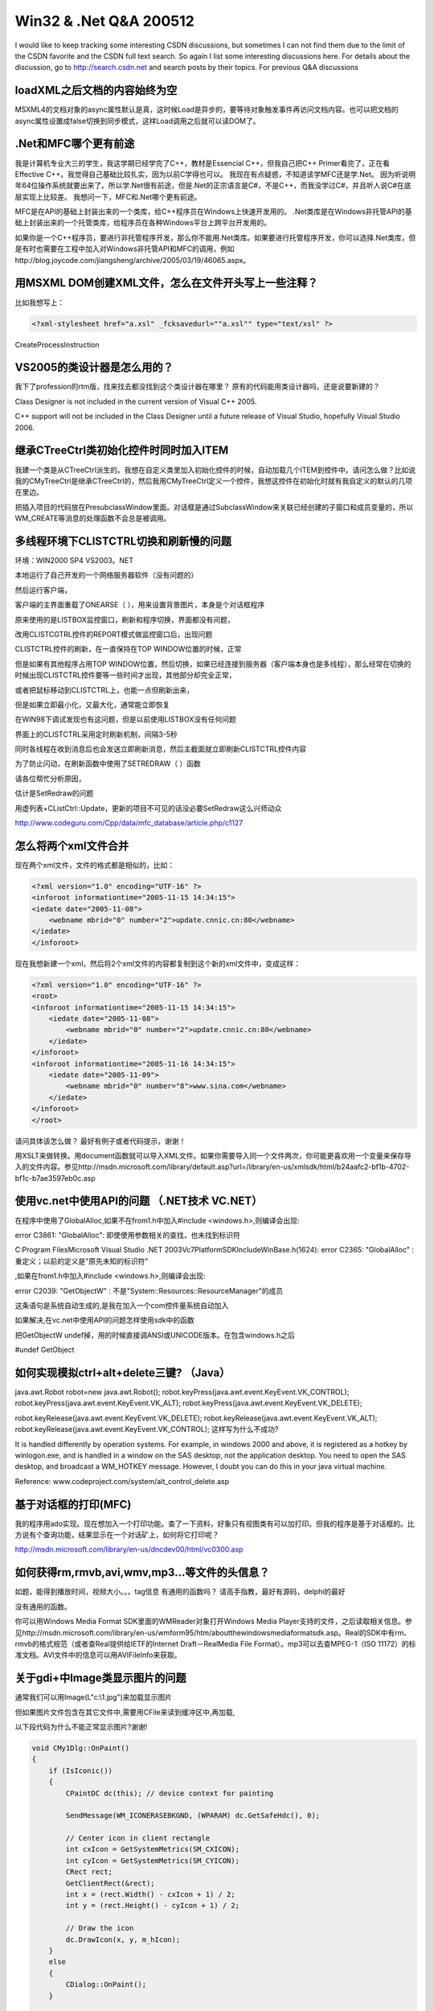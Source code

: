 .. meta::
   :description: I would like to keep tracking some interesting CSDN discussions, but sometimes I can not find them due to the limit of the CSDN favorite and the CSDN full text search. So again I list some interesting discussions here. For details about the discussion, go to http://search.csdn.net and search posts by their topics. For previous Q&A discussions
   
Win32 & .Net Q&A 200512
=========================================
.. post:: 24, Dec, 2005
   :tags: CSDN
   :category: Internet,Win32
   :author: me
   :nocomments:

I would like to keep tracking some interesting CSDN discussions, but sometimes I can not find them due to the limit of the CSDN favorite and the CSDN full text search. So again I list some interesting discussions here. For details about the discussion, go to http://search.csdn.net and search posts by their topics. For previous Q&A discussions


------------------------------------------------------
loadXML之后文档的内容始终为空
------------------------------------------------------
MSXML4的文档对象的async属性默认是真，这时候Load是异步的，要等待对象触发事件再访问文档内容。也可以把文档的async属性设置成false切换到同步模式，这样Load调用之后就可以读DOM了。



------------------------------------------------------
.Net和MFC哪个更有前途
------------------------------------------------------

我是计算机专业大三的学生，我这学期已经学完了C++，教材是Essencial C++，但我自己把C++ Primer看完了，正在看Effective C++。我觉得自己基础比较扎实，因为以前C学得也可以。 我现在有点疑惑，不知道该学MFC还是学.Net。 因为听说明年64位操作系统就要出来了。所以学.Net很有前途，但是.Net的正宗语言是C#，不是C++，而我没学过C#，并且听人说C#在底层实现上比较差。 我想问一下，MFC和.Net哪个更有前途。


MFC是在API的基础上封装出来的一个类库，给C++程序员在Windows上快速开发用的。
.Net类库是在Windows非托管API的基础上封装出来的一个托管类库，给程序员在各种Windows平台上跨平台开发用的。

如果你是一个C++程序员，要进行非托管程序开发，那么你不能用.Net类库。如果要进行托管程序开发，你可以选择.Net类库，但是有时也需要在工程中加入对Windows非托管API和MFC的调用，例如http://blog.joycode.com/jiangsheng/archive/2005/03/19/46065.aspx。


------------------------------------------------------
用MSXML DOM创建XML文件，怎么在文件开头写上一些注释？
------------------------------------------------------
比如我想写上：

.. code-block:: XML

    <?xml-stylesheet href="a.xsl" _fcksavedurl=""a.xsl"" type="text/xsl" ?>

CreateProcessInstruction

------------------------------------------------------
VS2005的类设计器是怎么用的？ 
------------------------------------------------------
我下了profession的rtm版，找来找去都没找到这个类设计器在哪里？
原有的代码能用类设计器吗，还是说要新建的？

Class Designer is not included in the current version of Visual C++ 2005.

C++ support will not be included in the Class Designer until a future release of Visual Studio, hopefully Visual Studio 2006.


------------------------------------------------------
继承CTreeCtrl类初始化控件时同时加入ITEM
------------------------------------------------------
我建一个类是从CTreeCtrl派生的。我想在自定义类里加入初始化控件的时候，自动加载几个ITEM到控件中。请问怎么做？比如说我的CMyTreeCtrl是继承CTreeCtrl的，然后我用CMyTreeCtrl定义一个控件，我想这控件在初始化时就有我自定义的默认的几项在里边。


把插入项目的代码放在PresubclassWindow里面。对话框是通过SubclassWindow来关联已经创建的子窗口和成员变量的，所以WM_CREATE等消息的处理函数不会总是被调用。

------------------------------------------------------
多线程环境下CLISTCTRL切换和刷新慢的问题
------------------------------------------------------

环境：WIN2000 SP4 VS2003。NET

本地运行了自己开发的一个网络服务器软件（没有问题的）

然后运行客户端，

客户端的主界面重载了ONEARSE（ ），用来设置背景图片，本身是个对话框程序

原来使用的是LISTBOX监控窗口，刷新和程序切换，界面都没有问题，

改用CLISTCGTRL控件的REPORT模式做监控窗口后，出现问题

CLISTCTRL控件的刷新，在一直保持在TOP WINDOW位置的时候，正常

但是如果有其他程序占用TOP WINDOW位置，然后切换，如果已经连接到服务器（客户端本身也是多线程），那么经常在切换的时候出现CLISTCTRL控件要等一些时间才出现，其他部分却完全正常，

或者把鼠标移动到CLISTCTRL上，也能一点但刷新出来，

但是如果立即最小化，又最大化，通常能立即恢复

在WIN98下调试发现也有这问题，但是以前使用LISTBOX没有任何问题

界面上的CLISTCTRL采用定时刷新机制，间隔3-5秒

同时各线程在收到消息后也会发送立即刷新消息，然后主截面就立即刷新CLISTCTRL控件内容

为了防止闪动，在刷新函数中使用了SETREDRAW（ ）函数

请各位帮忙分析原因，

估计是SetRedraw的问题

用虚列表+CListCtrl::Update，更新的项目不可见的话没必要SetRedraw这么兴师动众

http://www.codeguru.com/Cpp/data/mfc_database/article.php/c1127

------------------------------------------------------
怎么将两个xml文件合并
------------------------------------------------------

现在两个xml文件，文件的格式都是相似的，比如：

.. code-block:: XML

    <?xml version="1.0" encoding="UTF-16" ?>
    <inforoot informationtime="2005-11-15 14:34:15">
    <iedate date="2005-11-08">
        <webname mbrid="0" number="2">update.cnnic.cn:80</webname>
    </iedate>
    </inforoot>

现在我想新建一个xml，然后将2个xml文件的内容都复制到这个新的xml文件中，变成这样：

.. code-block:: XML

    <?xml version="1.0" encoding="UTF-16" ?>
    <root>
    <inforoot informationtime="2005-11-15 14:34:15">
        <iedate date="2005-11-08">
            <webname mbrid="0" number="2">update.cnnic.cn:80</webname>
        </iedate>
    </inforoot>
    <inforoot informationtime="2005-11-16 14:34:15">
        <iedate date="2005-11-09">
            <webname mbrid="0" number="8">www.sina.com</webname>
        </iedate>
    </inforoot>
    </root>

请问具体该怎么做？
最好有例子或者代码提示，谢谢！

用XSLT来做转换。用document函数就可以导入XML文件。如果你需要导入同一个文件两次，你可能更喜欢用一个变量来保存导入的文件内容。参见http://msdn.microsoft.com/library/default.asp?url=/library/en-us/xmlsdk/html/b24aafc2-bf1b-4702-bf1c-b7ae3597eb0c.asp

------------------------------------------------------
使用vc.net中使用API的问题 （.NET技术 VC.NET）
------------------------------------------------------

在程序中使用了GlobalAlloc,如果不在from1.h中加入#include <windows.h>,则编译会出现:

error C3861: "GlobalAlloc": 即使使用参数相关的查找，也未找到标识符

C:\Program Files\Microsoft Visual Studio .NET 2003\Vc7\PlatformSDK\Include\WinBase.h(1624): error C2365: "GlobalAlloc" : 重定义；以前的定义是"原先未知的标识符"

,如果在from1.h中加入#include <windows.h>,则编译会出现:

error C2039: "GetObjectW" : 不是"System::Resources::ResourceManager"的成员

这条语句是系统自动生成的,是我在加入一个com控件量系统自动加入

如果解决,在vc.net中使用API的问题怎样使用sdk中的函数

把GetObjectW undef掉，用的时候直接调ANSI或UNICODE版本。在包含windows.h之后

#undef GetObject

------------------------------------------------------
如何实现模拟ctrl+alt+delete三键? （Java）
------------------------------------------------------
java.awt.Robot robot=new java.awt.Robot();
robot.keyPress(java.awt.event.KeyEvent.VK_CONTROL);
robot.keyPress(java.awt.event.KeyEvent.VK_ALT);
robot.keyPress(java.awt.event.KeyEvent.VK_DELETE);

robot.keyRelease(java.awt.event.KeyEvent.VK_DELETE);
robot.keyRelease(java.awt.event.KeyEvent.VK_ALT);
robot.keyRelease(java.awt.event.KeyEvent.VK_CONTROL);
这样写为什么不成功?

It is handled differently by operation systems. For example, in windows 2000 and above, it is registered as a hotkey by winlogon.exe, and is handled in a window on the SAS desktop, not the application desktop. You need to open the SAS desktop, and broadcast a WM_HOTKEY message. However, I doubt you can do this in your java virtual machine.

Reference:
www.codeproject.com/system/alt_control_delete.asp


------------------------------------------------------
基于对话框的打印(MFC)
------------------------------------------------------

我的程序用ado实现。现在想加入一个打印功能。查了一下资料，好象只有视图类有可以加打印。但我的程序是基于对话框的。比方说有个查询功能，结果显示在一个对话矿上，如何将它打印呢？

http://msdn.microsoft.com/library/en-us/dncdev00/html/vc0300.asp


------------------------------------------------------
如何获得rm,rmvb,avi,wmv,mp3...等文件的头信息？
------------------------------------------------------
如题，能得到播放时间，视频大小。。。tag信息
有通用的函数吗？
请高手指教，最好有源码，delphi的最好



没有通用的函数。

你可以用Windows Media Format SDK里面的WMReader对象打开Windows Media Player支持的文件，之后读取相关信息。参见http://msdn.microsoft.com/library/en-us/wmform95/htm/aboutthewindowsmediaformatsdk.asp。Real的SDK中有rm、rmvb的格式规范（或者查Real提供给IETF的Internet Draft－RealMedia File Format）。mp3可以去查MPEG-1（ISO 11172）的标准文档。AVI文件中的信息可以用AVIFileInfo来获取。


------------------------------------------------------
关于gdi+中Image类显示图片的问题 
------------------------------------------------------

通常我们可以用Image(L"c:\\1.jpg")来加载显示图片

但如果图片文件包含在其它文件中,需要用CFile来读到缓冲区中,再加载,

以下段代码为什么不能正常显示图片?谢谢!

.. code-block:: C++

    void CMy1Dlg::OnPaint()
    {
        if (IsIconic())
        {
            CPaintDC dc(this); // device context for painting

            SendMessage(WM_ICONERASEBKGND, (WPARAM) dc.GetSafeHdc(), 0);

            // Center icon in client rectangle
            int cxIcon = GetSystemMetrics(SM_CXICON);
            int cyIcon = GetSystemMetrics(SM_CYICON);
            CRect rect;
            GetClientRect(&rect);
            int x = (rect.Width() - cxIcon + 1) / 2;
            int y = (rect.Height() - cyIcon + 1) / 2;

            // Draw the icon
            dc.DrawIcon(x, y, m_hIcon);
        }
        else
        {
            CDialog::OnPaint();
        }

        CFile file;
        file.Open("c:\\1.jpg", CFile::modeRead);
        int bufSize = (int)file.GetLength();
        char *pBuf = new char[bufSize];
        file.Read(pBuf, bufSize);
        WCHAR *ws = new WCHAR[bufSize];
        MultiByteToWideChar(CP_ACP, 0,pBuf, bufSize,ws, bufSize);

        Graphics graphics(GetDC()->m_hDC);
        Image image(ws);
        graphics.DrawImage(&image,0, 0, 400, 300);
    }

Use COleStreamFile instead of CFile, and use CreateMemoryStream to create a stream in memory.

.. code-block:: C++

    COleStreamFile image_stream ;
    image_stream.CreateMemoryStream(NULL);
    img.Save(image_stream.GetStream(), Gdiplus::ImageFormatBMP);

Before reading from the memory stream returned by GetStream, call SeekToBegin.

---------------------------
对XML文件排序
---------------------------

两个问题：

比如我有如下XML文档，读取时如何根据level和finishDate对每个shmItem排序？

我尝试使用XPathDocument和XPathNavigator，但是如果xml文档中包含中文，初始化就很慢，请各位指教是怎么回事？

.. code-block:: XML

    <?xml version="1.0" encoding="gb2312"?>
    <!--Powered By Ranran.-->
    <shemes>
        <shmItem>
            <id>632698120068125000</id>
            <title>文章一</title>
            <level>0</level>
            <finishDate>2005-12-10</finishDate>
            <tips>中文内容
            </tips>
        </shmItem>
        <shmItem>
            <id>632698120068125300</id>
            <title>titles23</title>
            <level>3</level>
            <finishDate>2005-12-10</finishDate>
            <tips>some content
            </tips>
        </shmItem>
    </shemes>

<?xml version="1.0" encoding=>指明文档使用的编码。写一个XSLT来转。用XSLT查询XML的时候排序。


---------------------------
类从类视图消失
---------------------------

工程能够正常修改，使用，但是左边工作区里ClassView下一个对话框的类不见了， FileView里有相应的.cpp.h文件，怎么才能使得那个类重新显示（VC/MFC 基础类 ）

VC保存时，文件莫名其妙的没了...


保存文件时，经常有这样的警告"有其他进程正在使用本文件"。一般情况下，忽略警告，第二次保存文件时就没有警告了。在某次保存时，出现警告，多按了几次CTRL+S，结果文件没了。不幸中的万幸，我用FinalData把那个丢失的文件找回来了，原文件里大半是乱码，工程目录下多了个MVCDD.TMP的文件，里面就是丢失的代码，完好。想弄清楚这到底是VC的问题还是VA的问题，或是其他问题。

如果使用的是VC6，而且没有打SP6补丁，那么关闭Norton防火墙，或者升级VC。这个问题的详细资料参考微软知识库文章FIX: "Cannot Save File" Error Message in the Visual C++ IDE http://support.microsoft.com/kb/822856/


------------------------------------------------------
如何将asf格式的文件分成包发送到网络上？
------------------------------------------------------
问题描述：结点A有一个asf格式的文件，结点B以流媒体的形式从结点A那里获得数据，然后调用media player进行播放。
现在是，结点A如何将asf格式的文件以包的形式发送出去？？？

Topic in microsoft.public.windowsmedia.sdk
how to use IWMWriterSink::OnDataUnit

Q:
I want to use IWMWriterSink::OnDataUnit() to get the
compressed sample. I modify the WMVNetWrite sample
application for test app, add the following:

.. code-block:: C++

    IWMWriterNetSink->QurryInterfaceIID_IWMWriterSink,
    m_pWriterSink)

    m_pWriterSink->AllocateDataUnit();
    m_pWriterSink->OnDataUnit();

then use the INSSBuffer::GetBufferAndLength(),but the
buffer content is null! I don't know how to use the
interface: If the OnDataUnit is a callback function, it
should be inherented by a class , otherwise , query
interface to get it, but where and how to call the
OnDataUnit function.
I am waiting for your help
regards
billy

A: If you want to override OnDataUnit() method of a network sinker. You need to
do these steps:


1. Define a new class that inherits from IWMClientConnections2,
IWMRegisterCallback, IWMWriterNetworkSinkobject, and IWMAddressAccess2
interfaces.


For example:

.. code-block:: C++

    class CMyWMNetSink : public IWMWriterNetworkSink,
    public IWMClientConnections2,
    public IWMRegisterCallback,
    public IWMAddressAccess2

2. Besides declare the constructor and the destructor of this class,
you also need to declare all methods of the inherited interfaces.

For example:

.. code-block:: C++

    virtual HRESULT STDMETHODCALLTYPE OnDataUnit(
    /* [in] */ INSSBuffer __RPC_FAR *pDataUnit);

3. Implement the constructor of this class
   a) Set the reference count to 1
   b) Create an internal IWMWriterNetworkSink object m_pNetworkSink by using WMCreateWriterNetworkSink() function.

4. Implement IUnknow interfaces.
   a) Implement AddRef() and Release() method just like you implement other COM interfaces.
   b) Imlplement QueryInterface() method. Return "this" pointer when querying the supported interfaces, such as ID_IWMWriterNetworkSink, IID_IWMWriterSink and etc.

5. Implement all other interfaces this class supports. Pass the calls to the internal IWMWriterNetworkSinker object. Add your own code before or after the calls.

For example:

.. code-block:: C++

    HRESULT STDMETHODCALLTYPE CMyWMNetSink::OnDataUnit(
    /* [in] */ INSSBuffer __RPC_FAR *pDataUnit)
    {
        ////////////////////////////////////////////
        // You can add you code here
        ////////////////////////////////////////////
        IWMWriterSink * pWriterSink = NULL;
        HRESULT hr = S_OK;
        hr = m_pNetworkSink->QueryInterface( IID_IWMWriterSink, (void
        **)&pWriterSink ); if ( FAILED( hr ) ) {return hr;}
        hr = pWriterSink->OnDataUnit( pDataUnit ); if ( FAILED( hr ) ) { pWriterSink->Release(); return hr;}
        pWriterSink->Release();

        /////////////////////////////////////////////////
        // You can also add you code here
        /////////////////////////////////////////////////
        return hr;
    }

6. Create an instance of this class in your program. Get the
IWMWriterNetworkSink interface from this instance.
For example:

.. code-block:: C++

    IWMWriterNetworkSink * pNetworkSink = NULL;
    CMyWMNetSink * pMySink = new CMyWMNetSink();
    if ( pMySink == NULL ) { return E_OUTOFMEMORY; }
    hr = pMySink->QueryInterface( IID_IWMWriterNetworkSink, (void
    **)&pNetworkSink ); 
    if ( FAILED( hr ) ) { return hr; }

7. Then you can use this IWMWriterNetworkSink interface in your
program.
--
Thanks!
Gangjiang Li
Microsoft Corp.
Windows Media Format SDK

---------------------------------------------------------------------
如何用DirectShow实现将一批BMP图片和指定的MP3合成一个MPEG或AVI文件
---------------------------------------------------------------------

去看DirectShow示例里面那个desktop push的sample filter CPushSourceDesktop.
(SDK root)\Samples\C++\DirectShow\Filters\PushSource，在网上找一找曾经开源的软件CamStudio的源代码。


---------------------------------------------------------------------
一种自定义的图形格式如何在windows的文件管理器里缩略图显示出来
---------------------------------------------------------------------

就象photoshop和CorelDraw的文件一样，　这种格式按理说Windows是不认识的，　但我们在用缩略图方式查看文件时却可以显示这样的图片，　为什么？如果我们自己有一种格式需要写出自己的图形回显程序才能显示的，　如何通知ＷＩＮＤＯＷＳ呢？

http://www.codeproject.com/shell/thumbextract.asp


---------------------------------------------------------------------
请问创建线程是用afxBeginThreaD还是应该用CREATETHREAD? 
---------------------------------------------------------------------

为什么我用调试工具调试时,总是提醒说不应该用AFXBEGINTHREAD而应该用CREATETHREAD?


both C runtime and MFC need some special initialization to function properly, so if you need MFC support, use AfxBeginThread. otherwise use _beginthreadex. DO NOT use CreateThread, since you are almost always using C runtime.


---------------------------------------------------------------------
用脚本填网页表 （Perl）
---------------------------------------------------------------------
我有一个链接
http://mtgroup.ict.ac.cn/~zhp/ICTCLAS.htm

这个链接里面有一个输入框，看不到的朋友我把代码也贴上来。

.. code-block:: HTML

    <body background="ICTCLAS/images/blegtext.gif" bgcolor="#CCCCCC" text="#000000" link="#993300" vlink="#0000FF" alink="#FF9900">
    <FORM action="/ictclas-cgi/ictclas_c" method=post>
        <P>输入句子段落：
        <P><TEXTAREA name=address rows=6 cols=101>张华平于1978年3月出生于江西省波阳县。</TEXTAREA>
        <P><INPUT type=submit value=切分标注 name=submit1> <INPUT type=reset value=重置>
    </FORM>
    </body>

可以看到这里面有关textarea ，还有一个叫做"切分标注的"button。我要做的是模拟在textarea里面输入数据，然后点击"input"button，然后接收到服务器端传回来的结果。
不知道这个事情我能不能用什么语言来做。什么语言都可以。

用Win32::OLE创建一个Internet.Application就可以
#launch an Internet Explorer window and search for ACC map
#for more information about automating Internet Explorer
#see my article http://www.codeproject.com/shell/AutomateShellWindow.asp

.. code-block:: Perl

    use Win32::OLE qw(EVENTS);
    my $URL = "http://maps.google.com/";
    my $IE = Win32::OLE->new("InternetExplorer.Application")
    || die "Could not start Internet Explorer.Application\n";
    Win32::OLE->WithEvents($IE,\&Event,"DWebBrowserEvents2");
    $IE->{visible} = 1; #invisible by default
    $IE->Navigate($URL);
    Win32::OLE->MessageLoop();
    sub Event {
        my ($Obj,$Event,@Args) = @_;
        print "Here is the Event: $Event\n";
        if ($Event eq "DocumentComplete") {
            my $IEObject = shift @Args;
            print "Sender: $IEObject\n";
            print "URL: " . $IEObject->Document->URL . "\n";
            if($IEObject->Document->URL eq $URL)
            {
                SetEditBox($IEObject->Document,"q","1212 Rio Grande St., Austin, TX 78701");
                ClickButton($IEObject->Document,"submitq");
            }
        }
        if ($Event eq "OnQuit") {
            print "User Closed Internet Explorer, quiting";
            #Win32::OLE->WithEvents($IE,\&Event,"DWebBrowserEvents2");
            undef $IE;
            Win32::OLE->QuitMessageLoop();
            exit(0);
        }
    }
    sub SetEditBox {
        my ($IEDocument,$name, $value) = @_;
        my $forms = $IEDocument->forms;
        for (my $i = 0; $i < $forms->length; $i++) {
            my $form = $forms->item($i);
            if (defined($form->elements($name))) {
                $form->elements($name)->{value} = $value;
            }
            return;
        }
    }
    sub ClickButton{
        my ($IEDocument,$name) = @_;
        my $forms = $IEDocument->forms;
        for (my $i = 0; $i < $forms->length; $i++) {
            my $form = $forms->item($i);
            if (defined($form->elements($name))) {
                $form->elements($name)->click;
            }
            return;
        }
    }


-----------------------------------------------------
VC.NET无法启动调试：计算机调试管理服务器被禁用
-----------------------------------------------------
有些网络管理员为了安全起见，禁止一般用户调试程序。你可以使用WinDbg( Debug Tools For Windows)来调试看看


------------------------------------------------------------------
Visual C++ 2005 Express 能否编译出不依赖.net平台的程序
------------------------------------------------------------------
Download the Windows Platform SDK and create a windows or console application.


-----------------------------------------------------
请教一个C++.NET中定义消息映射函数的问题
-----------------------------------------------------

用MSVisual C++.NET新建一个MFC Application工程.
1、在框架程序的头文件（比如MainFrm.h）中有这样的定义：

.. code-block:: C++

    #define WM_MYPNP (WM_USER + 100)

    //定义消息映射函数：
    afx_msg　void　OnPtoP();

2、然后在程序文件(比如MainFrm.cpp)中这样定义：

.. code-block:: C++

    BEGIN_MESSAGE_MAP(CMainFrame, CFrameWnd)
    ON_MESSAGE(WM_MYPNP, OnPtoP)
    END_MESSAGE_MAP()

    void CMainFrame:: OnPtoP()
    {
    }


在C＋＋6.0是可以的，但在C++.NET(2003)中不行。
编译通不过。

.. code-block:: 

    erre:C2440 'static_cast' connot convert from 'void (__thiscall CMainFrame：：*)(void)' to ''LRESULT(__thiscall CWnd：：*)（PARAM,LPARAM)


afx_msg　LRESULT OnPtoP(PARAM,LPARAM);

Visual C++ 6.0 does not check the function signature, and VC2003 uses static_cast to check it.


---------------------------------------------------------
怎样使DLL中的窗体或对话框PreTranslateMessage能有用呢？
---------------------------------------------------------

一般情况下DLL 的窗体或对话框，是不能响应这个PreTranslateMessage函数的，
而被主程序窗口响应了。
怎么样使这个函数在DLL的窗体中也能响应呢？有效呢?
我主要是想在DLL的窗体中用工具提示类？

.. code-block:: C++

m_ToolTipCtrl.RelayEvent(pMsg);
return CDialog::PreTranslateMessage(pMsg);

PreTranslateMessage is called by a MFC message pump. If the message pump is not a MFC one, your PreTranslateMessage won't be called. Export a PreTranslateMessage function from your DLL and call it in the message pump.

.. code-block:: C++

    BOOL CXXXDlg::PreTranslateMessage(MSG* pMsg)
    {
        // TODO: Add your specialized code here and/or call the base class
        if(m_pDLLExportedPreTranslateMessage(pMsg))
            return true;
        return CDialog::PreTranslateMessage(pMsg);
    }

Reference
http://support.microsoft.com/kb/q140850/


-----------------------------
Dhtml的应用问题!（Delphi）
-----------------------------
我的Dhtml总是提示,不支持此接口.!!!

.. code-block:: Delphi

    MailDhtml.DocumentHTML:='<html><body></body></html>';
    self.MailDhtml.DocumentHTML :='HtmlBuffer.htm'

Re: DHTML CONTROL MICROSOFT UPDATE DISASTER
by Carlos Rocha <carlosCLEARTHISrocha@[EMAIL PROTECTED] > Feb 28, 2005 at 10:40 PM

Dick,

This was post in a Delphi's newsgroup,


"With all the stuff surrounding Hotfix KB891781 breaking applications that use DHTMLED.OCX, it might be not entirely Microsoft's fault after all. After some investigation, this is what I found:

1. DHTMLEDLib_TLB.pas declares:

.. code-block:: Delphi

    TDHTMLEdit = class(TOleControl)


2. OleCtrls.pas declares:

.. code-block:: Delphi

    TOleControl = class(TWinControl, IUnknown, IOleClientSite,
    IOleControlSite, IOleInPlaceSite, IOleInPlaceFrame, IDispatch,
    IPropertyNotifySink, ISimpleFrameSite, IServiceProvider)


3. OleCtrls.pas implements a method of IOleClientSite:

.. code-block:: Delphi


    function TOleControl.GetContainer(out container: IOleContainer): HResult;
    begin
        Result := E_NOINTERFACE;
    end;


Now, if your application uses TDHTMLEdit, you can trace the call to its DOM member in debug mode in Delphi (I use D2005). You will see that when you try to access DOM, the new version of DHTMLED.OCX makes a call back to your application requesting IOleContainer of your TDHTMLEdit component. The trace arrives at the GetContainer line in OleCtrls.pas, and that is exactly where "No such interface" comes from. Your own application returns it to DHTMLED.OCX, which in turn denies its access to the DOM object.


As was noted somewhere, this does not happen to VB applications. VB implements IOleClientSite.GetContainer, Borland VCL (both Delphi and C Builder) doesn't, and that is the difference and the cause of this problem.


I'm not a big specialist in this stuff. Can somebody suggest how exactly to implement GetContainer? And where - modify OleCtrls.pas, DHTMLEDLib_TLB.pas, or maybe create my own class, descendant of TDHTMLEdit?"


回复人： ly_liuyang(Liu Yang LYSoft http://lysoft.7u7.net)


首先,保存Delphi系统下的OleCtrls.Pas到你的程序所在目录
然后修改部分代码,增加IOleContainer接口

.. code-block:: Delphi

    TOleControl = class(TWinControl, IUnknown, IOleClientSite,
    IOleControlSite, IOleInPlaceSite, IOleInPlaceFrame, IDispatch,
    IPropertyNotifySink, ISimpleFrameSite, IOleContainer)

    //IOleContainer
    function EnumObjects(grfFlags: Longint; out Enum: IEnumUnknown):
    HResult; stdcall;
    function LockContainer(fLock: BOOL): HResult; stdcall;
    function ParseDisplayName(const bc: IBindCtx; pszDisplayName:
    POleStr; out chEaten: Longint; out mkOut: IMoniker): HResult; stdcall;

    function TOleControl.EnumObjects(grfFlags: Integer;
    out Enum: IEnumUnknown): HResult;
    begin
        Result := E_NOTIMPL;
    end;

    function TOleControl.LockContainer(fLock: BOOL): HResult;
    begin
        Result := E_NOTIMPL;
    end;

    function TOleControl.ParseDisplayName(const bc: IBindCtx;
    pszDisplayName: POleStr; out chEaten: Integer;
    out mkOut: IMoniker): HResult;
    begin
        Result := E_NOTIMPL;
    end;

并修改

.. code-block:: Delphi

    function TOleControl.GetContainer(out container: IOleContainer):
    HResult;
    begin
        container:= Self;
        Result:= S_OK;
    end;
　


--------------------------
CArray使用中的问题
--------------------------

我在View类中定义了CArray<int,int>m_plist;编译出现8个错误，主要有：

.. code-block::

    syntax error : missing ';' before '<'
    error C2501: 'CArray' : missing storage-class or type specifiers
    error C2059: syntax error : '<'

这是什么错误啊，

2。我理解CArray中第一个int就是这个数组中的存储的数据类型，那么第二个int是表示什么意思呢？看MSDN也没明白。

我定义了

.. code-block:: C++

    CArray<CLine,CLine>m_plist;
    CLine data;

    m_plist.add(data);

怎么会出现这样一个奇怪的错误

.. code-block::

    cannot convert parameter 1 from 'class CLine' to 'class CLine'



CArray<class TYPE, class ARG_TYPE>

TYPE这个模板参数指明了存储在数组中的对象的类型。TYPE这个参数是CArray的返回值。

ARG_TYPE这个模板参数指明了用来访问数组中的对象的参数的类型，通常是TYPE的参考。ARG_TYPE是用来传递给CArray的参数的类型。


you need a copy constructor to pass a class by value.
you can also use CArray<CLine,CLine& > to pass a class by reference.


---------------------------------------
如何创建一个没有地址栏的IE窗口 
---------------------------------------

不希望让用户看到打开网页的地址，所以想创建一个没有地址栏的IE窗口，但不影响用户做其他操作时，仍能打开一个有地址栏的IE窗口。



http://www.codeproject.com/shell/AutomateShellWindow.asp

IWebBrowser2::put_AddressBar
http://msdn.microsoft.com/workshop/browser/webbrowser/reference/ifaces/iwebbrowser2/addressbar.asp



------------------------------------------------------------------------------
为什么WebBrowser下载完成一个页触发两次onDocumentComplete事件 （Delphi）
------------------------------------------------------------------------------

为什么WebBrowser下载完成一个页触发两次onDocumentComplete、onNavigateComplete、onNavigateComplete事件。
如果在这些事件下作处理数据容易出错，请教一下大家不如何解决。



因为你浏览的页面可能有框架，每个单独的框架都可能会触发DocumentComplete事件。
框架集页面会最后触发DocumentComplete事件。
发送事件的对象可以通过DocumentComplete事件的第一个参数访问

.. code-block:: Delphi

    procedure TForm1.WebBrowser1DocumentComplete(Sender: TObject;
    const pDisp: IDispatch; var URL: OleVariant);
    var
    CurWebrowser: IWebBrowser;
    TopWebBrowser: IWebBrowser;
    Document: OleVariant;
    WindowName: string;
    begin
        CurWebrowser := pDisp as IWebBrowser;
        TopWebBrowser := (Sender as TWebBrowser).DefaultInterface;
        if CurWebrowser = TopWebBrowser then
            ShowMessage('Complete document was loaded')
        else
            begin
                Document := CurWebrowser.Document;
                WindowName := Document.ParentWindow.Name;
                ShowMessage(Format('Frame "%s" was loaded', [WindowName]));
            end;
    end;


-------------------------------------------
怎么获得当前登入到2000,xp帐户的类型？？？ 
-------------------------------------------
比如，判断当前是一个管理员帐户，或是一个受限帐户？


Use IsUserAnAdmin
However, if you need to check a limited user account, You need to either use CheckTokenMembership, or construct a security descriptor and perform an access check.

You may need to use GetTokenInformation if you also target NT4.0

.. code-block:: C++

    // whoami.cpp
    // cl whoami.cpp /c1 /c
    // link whoami.obj /nodefaultlib msvcrt.lib advapi32.lib kernel32.lib /align:16
    //
    //
    //

    #pragma comment(lib,"Advapi32.lib")

    #include <stdio.h>
    #include <stdlib.h>
    #include <string.h>
    #include <Windows.h>

    #define UULEN 256
    int main(int argc,char *argv[])
    {
        //OpenProcess();
        HANDLE hp , htoken;
        char buff[2560];
        unsigned long size = 2560;

        TOKEN_USER *tuser;
        PTOKEN_GROUPS tgroup;
        PTOKEN_OWNER towner;
        PTOKEN_SOURCE tsource;
        PSID sid;
        char user[UULEN], domain[UULEN];
        SID_NAME_USE snu;

        hp = htoken = INVALID_HANDLE_VALUE;
        hp = GetCurrentProcess();

        if(!OpenProcessToken(hp, TOKEN_QUERY | TOKEN_QUERY_SOURCE , &htoken))
        {
            printf("OpenProcessToken error : %u\r\n", GetLastError());
            goto exit_main;
        }
        if(!GetTokenInformation(htoken, TokenUser, (void*)buff, size, &size))
        {
            printf("GetTokenInformation error : %u\r\n", GetLastError());
            goto exit_main;
        }
        tuser = (TOKEN_USER*)buff;
        sid = tuser->User.Sid;
        size = UULEN;
        if(!LookupAccountSid(NULL, sid, user, &size, domain, &size, &snu))
        {
            printf("LookupAccountSid error : %u\r\n", GetLastError());
            goto exit_main;
        }
        // printf("you are '%s\\%s'\r\n", domain, user);
        printf( "Domain : %s\nUser : %s\n", domain, user);

        size = UULEN *10;
        if(!GetTokenInformation(htoken, TokenGroups , (void*)buff, size, &size))
        {
            printf("GetTokenInformation error : %u\r\n", GetLastError());
            goto exit_main;
        }
        tgroup = (PTOKEN_GROUPS)buff;
        int len ;
        len = tgroup->GroupCount;
        printf( "Group :\n");
        int i;
        for( i = 0; i< len ; i++)
        {
            sid = tgroup->Groups[i].Sid ;
            size = UULEN;
            if(!LookupAccountSid(NULL, sid, user, &size, domain, &size, &snu))
            {
            //printf("LookupAccountSid error : %u\r\n", GetLastError());
            break;
            }
            printf("\t[%d] %s\n",i+1, user );
        }

        size = 2560;

        if(!GetTokenInformation(htoken,TokenOwner, (void*)buff, size, &size))
        {
            printf("GetTokenInformation error : %u\r\n", GetLastError());
            goto exit_main;
        }

        towner = (PTOKEN_OWNER)buff;
        sid = towner->Owner;
        size = UULEN;

        if(!LookupAccountSid(NULL, sid, user, &size, domain, &size, &snu))
        {
            printf("LookupAccountSid error : %u\r\n", GetLastError());
            goto exit_main;
        }

        printf( "Owner : %s\n", user );

        size = 2560;

        if(!GetTokenInformation(htoken,TokenSource, (void*)buff, size, &size))
        {
            printf("GetTokenInformation error : %u\r\n", GetLastError());
            goto exit_main;
        }
        tsource = (PTOKEN_SOURCE ) buff;
        tuser = (TOKEN_USER*)buff;
        sid = tuser->User.Sid;
        size = UULEN;

        printf( "Source : %.8s\n", tsource->SourceName );


        exit_main:

        if(htoken != INVALID_HANDLE_VALUE)CloseHandle(htoken);
        if(hp != INVALID_HANDLE_VALUE)CloseHandle(hp);
        return 0;
    }


------------------------------------------------------------------
MFC基于Dialog如何得到屏幕右下角坐标(可用位置)
------------------------------------------------------------------

如何得到屏幕右下角坐标(可用位置)？
int cx = GetSystemMetrics( SM_CXSCREEN );
int cy = GetSystemMetrics( SM_CYSCREEN );

这样可以得到分辨率。但是我需要知道是不是下边有一个任务栏会占据一定高度。又或许任务栏在右边。总之，需要知道可用位置的最右下位置

SystemParametersInfo

This function, with the flag SPI_GETWORKAREA, retrieves the size of the work
area on the primary display monitor. The work area is the portion of the
screen not obscured by the system taskbar or by application desktop
toolbars.
The parameter rc is a RECT structure that receives the coordinates of the
work
area, expressed in virtual screen coordinates


----------------------------------------------------------------------------------------
创建WORD.DOCUMENT组件的时候，用CLSCTX_INPROC_HANDLER、CLSCTX_LOCAL_SERVER有什么区别 
----------------------------------------------------------------------------------------

CLSCTX_INPROC_HANDLER，方式创建的时候，怎么获取MSWORD中的Applicaiton,Document接口。我试了几次好像都不行。
用CLSCTX_LOCAL_SERVER方式创建COM的时候，可以轻松的获取上面提到的接口，单无法做内嵌到其他窗口的功能。


Word是进程外组件，无法使用CLSCTX_INPROC_HANDLER来创建。你可以集成Active Document来嵌入Word这样的Active Document Server。

You're doing some things te hard way. Since you've used #import,
there were several helpful things generated for you that you aren't
using. Most notably is all the smart pointers derived from _com_ptr_t!
You also need to learn how to work with VARIANTs. The _variant_t class
makes it easy.

.. code-block:: C++

    try
    {
        Word::_ApplicationPtr pWordApp ;
        HRESULT hr = pWordApp.CreateInstance(
        __uuidof( Word::Application ) ) ;
        if ( hr == S_OK )
        {
            Word::DocumentsPtr pDocs = theApp.m_pWordApp->Documents ;
            _variant_t vtFilename( _T("C:\\MyFile.doc") ) ;
            Word::_DocumentPtr pDoc = pDocs->Open( &vtFilename ) ;
            // etc.
        }
    }
    catch ( _com_error & ce )
    {
        CString strMsg ;
        strMsg.Format( _T("%s\n%S"), ce.ErrorMessage(),
        (LPCWSTR)ce.Description() ) ;
        AfxMessageBox( strMsg, MB_OK | MB_ICONSTOP ) ;
    }
    
To my knowledge, Microsoft assumes that anyone smart enough to choose C++ is smart enough not to need documentation. :) They provide all documentation for the Office Automation interface directed to VB users.


If you've got the October 2001 MSDN Library, and are using Word 2000,
like me, the path for the documentation is as follows:
Office Developer Documentation
- Office 2000 Documentation
- Microsoft Office 2000 Language Reference
- Microsoft Word 2000 Reference
- Microsoft Word Visual Basic Reference

For other versions of MSDN or Word, this may obviously vary.
It's actually not too hard to translate. Look at the VB help, then look
at the corresponding object interface in your TLH file. You should see
the analogies.


-----------------------------------------------------------------
怎样用VB连接局域网中电脑上的数据库（access,sql,dbf) 
-----------------------------------------------------------------

你应该使用C/S架构的数据库服务器，例如SQL Server, Oracle或者DB2。基于文件的数据库访问很容易造成数据库损坏。参考http://support.microsoft.com/kb/300216/


-----------------------------------------------------------------
VC++.net中如何使用正则表达式？
-----------------------------------------------------------------
.Net类库里面System.Text.RegularExpression的用法和其他语言大同小异

VBS引擎那个导入就可以用，不管是VC6还是VC7用法都是一样的。但是要注意一下版本问题，导入随IE3发布的RegExp 1.0组件的类型库兼容性最好，但是默认导入的是最新版本的类型库。导入非默认类型库的方法可以参考http://msdn.microsoft.com/library/en-us/vclang/html/_predir_The_.23.import_Directive.asp，版本区别可以参考http://msdn.microsoft.com/library/en-us/script56/html/vtoriVersionInformation.asp

一些其他的类库也支持正则表达式，例如
http://www.boost.org 或者 http://ourworld.compuserve.com/homepages/John_Maddock/regexpp.htm


-----------------------------------------------------------------
最新的Platform SDK for Windows Server 2003 SP1 如何支持VC6.0？
-----------------------------------------------------------------

好不容易把Platform SDK for Windows Server 2003 SP1下载并安装好了，却发现文档里面写这个版本的SDK不支持VC 6.0,如果使用这个库在VC6.0里面编译的话将会导致连接错误。
请问大家，有没有办法能够使这个版本的SDK能够在VC6.0里面用使用

可以，安装Visual C++ Toolkit 2003就可以升级编译器。
但是，Visual C++ Toolkit 2003编译出来的目标文件和VC6的其他模块不兼容，比如调试器。推荐的方法还是使用免费的VC 2005 Express。

-----------------------------------------------------------------
安装ＶＣ时出现的问题
-----------------------------------------------------------------

在复制完所有文件后．
弹出一对话框，对话框内容为：
Setup was unable to create a DCOM user account in
order to register C:\program files\visual studio\Common\tools\Vs-Ent98\vanalyzr
\valec.exe 按确定按钮后，显示安装不完全成功


BUG: "Setup Was Unable to Create a DCOM User Account" Error Message in Visual Studio 6.0
http://support.microsoft.com/?scid=kb;en-us;257413&spid=3042&sid=10


-----------------------------------------------------------------
关于 Extension Dll 
-----------------------------------------------------------------

在一个扩展Dll中导出一个CWnd的派生类JScollWnd,我还能不能在另一个扩展Dll中从JScollWnd派生出(不是导出)类CSGrid？如果能，那么JScollWnd前面的AFX_EXT_CLASS在第二个扩展Dll中将被解释成什么呢？如果不能，还有其他的办法吗？


http://msdn.microsoft.com/library/en-us/vccore/html/_core_mutual_imports.asp


--------------------------------------------------------------------------------
在发布用VC++.net 2003开发的用于Web页面的OCX控件时如何去掉对.net环境的依赖
--------------------------------------------------------------------------------

现在依赖于msvcr71.dll，但很客户端都没有这个文件，OCX控件自动下载后，无法自动注册


msvcr71.dll不是.Net的一部分。再发布的步骤可以参考http://support.microsoft.com/default.aspx?scid=kb;en-us;326922、http://msdn.microsoft.com/workshop/delivery/download/overview/inf.asp


参见


Redistributing MFC, ATL, and OLE DB Templates Applications


http://msdn.microsoft.com/library/en-us/vccore/html/vcoriRedistributingMFCATLOLEDBTemplatesApplications.asp


Redistributing Microsoft Visual C++ 6.0 Applications


http://www.msdn.microsoft.com/library/en-us/dnvc60/html/redistribvc6.asp
　


--------------------------------------------------------------------------------
C++/CLI 结构体数组使用
--------------------------------------------------------------------------------


想要使用结构体数组，例如：

.. code-block:: C++

    value struct pix
    {
        int x;
        int y;
    };

然后建立一个该结构体的数组：

.. code-block:: C++

    array<pix^>^ points=gcnew array<pix^>(10);

现在想要通过一个循环给结构体初始化：

.. code-block:: C++

    for(int i=0;i<10;i++)
        p[i]->x=5; ///这里为何不对呢？应该怎么做才正确？

错误提示为：Object reference not set to an instance of an object.

you need to allocate the elements on the managed heap first.
see http://msdn2.microsoft.com/en-us/library/dtbydz1t.aspx


----------------------------------------------------
怎样用tab键把焦点移到子对话框上？
----------------------------------------------------
我建了一个对话框程序，在主对话框上加入了一个子对话框，但是发现tab键只能在主对话框的其他控件之间切换，怎样才能使焦点移到子对话框上啊？

Use DS_CONTROL as a window style for the child dialog

If the you can not tab out from the child dialog, try overriding PreTranslateMessage in your child dialogs and call the parent 's PreTranslateMessage first, return TRUE if it does. Otherwise, return through CDialog::PreTranslateMess


----------------------------------------------------
MIDL中如何定义返回BSTR数组的方法
----------------------------------------------------

为什么这样定义只能返回第一个串，第二个开始都是无效地址。
HRESLUT GetStrings([out]short*psize,[out,size_is(,*psize)]BSTR**ppstrs);

说明一下我把该COM方法代码改写为本地客户端内的函数后，可以正确调用。


You can not pass a array in a short variable. see How To Pass Arrays Between Visual Basic and C
http://support.microsoft.com/default.aspx?scid=KB;EN-US;Q207931


----------------------------------------------------
AfxBeginThread启动工作线程出现的问题
----------------------------------------------------

VC.net 2003提示说：error C2665: "AfxBeginThread" : 2 个重载中没有一个可以转换参数 1(从"UINT (LPVOID)"类型) d:\softwares\Microsoft Visual Studio .NET 2003\Vc7\atlmfc\include\afxwin.h(4105): 可能是

"CWinThread* AfxBeginThread(AFX_THREADPROC,LPVOID,int,UINT,DWORD,LPSECURITY_ATTRIBUTES)"

d:\softwares\Microsoft Visual Studio .NET 2003\Vc7\atlmfc\include\afxwin.h(4108): 
或 

"CWinThread* AfxBeginThread(CRuntimeClass*,int,UINT,DWORD,LPSECURITY_ATTRIBUTES)"

试图匹配参数列表"(overloaded-function, CClientSocket*, int)"时

我是这么用的：AfxBeginThread(ClientThread,pClientSocket,THREAD_PRIORITY_NORMAL);
其中ClientThread函数原型为UINT ClientThread(LPVOID pParam),pClientSocket为一个指向CSocket类的指针。


不要传递CSocket*，和大多数MFC类一样，这个MFC类不是线程安全的
把socket句柄强制转换成LPARAM类型再传递过去。

.. code-block:: C++

    void CListeningSocket::OnAccept(int nErrorCode)
    {
        CSocket::OnAccept(nErrorCode);
        CSocket socket;
        if (Accept(socket))
        {
            SOCKET hSocket= socket.Detach();
            AfxBeginThread(AcceptConnection, (LPVOID)hSocket);
        }
    }


    UINT AcceptConnection( LPVOID pParam )
    {

        SOCKET hSocket = (SOCKET)(pParam);
        CSocket Socket;
        Socket.Attach( hSocket ); // gives resource exception
    }


-----------------------------------
如何用javascript调用VC++的函数
-----------------------------------

有一个网页作为资源放在VC++资源里 用HtmlView可以显示 但是如何使网页里的javascript与C++通信呢？也就是javascript调用C++的函数 注意这个网页是作为资源存在的 而不是写在C++里的

http://blog.csdn.net/jiangsheng/archive/2003/11/09/3795.aspx
http://blog.csdn.net/jiangsheng/archive/2004/06/27/27807.aspx
http://blog.csdn.net/jiangsheng/archive/2004/07/06/35567.aspx
http://blog.csdn.net/jiangsheng/archive/2004/11/07/170742.aspx


----------------------------------------------------------------------
动态创建的控件在自己的事件中销毁自己安全吗（Delphi）
----------------------------------------------------------------------

我写了一个不可视控件，内部有个线程(用的是BeginThread，未用TThread)，
线程函数的参数就是"Self":

BeginThread(nil,0,@_WkrThreadProc,Pointer(Self),CREATE_SUSPENDED,dwThreadId);

另外控件有个私有的用AllocateHWnd()建立的隐藏窗口。


使用者调用控件的Start()方法后，Start()内启动线程，线程在工作中，不断用
PostMessage投递自定义的消息到隐藏窗口（线程退出前的最后一个消息是自定义
的WM_THREAD_END），隐藏窗口的窗口过程处理消息并调用事件点火代码触发事件，
WM_THREAD_END消息仅仅就是触发控件的OnEnd(Sender: TObject)事件，没有其他代码。

控件的destructor中先等待线程的结束(如果线程还在运行)，清理一些成员，
然后DeallocateHWnd隐藏窗口，

---------------------------------------------------------------------------------------
如果使用者动态创建控件，并在在控件的OnEnd事件里把控件自身销毁，是安全的吗？
---------------------------------------------------------------------------------------
比如Sender.Free()

你的控件的OnEnd事件, 已经是在对应窗口的线程中调用，估计这里问题不大，
关键是你的destructor 中有否正确释放资源

Firing an event is like calling a method or function. So the event
handler is called from the object itself, which is still alive at that
time, and therefore it is potentially dangerous to delete it. It's OK to
delete if you are sure that the method where the event is fired from no
longer refers to any of the member variables (or resources). However, I strongly recommend the following COM IOleObject implementation:

pIOleObject->Close(); //notify the object, so it can close itself gracefully
pIOleObject->Release();//free your reference to the object


----------------------------------------------------------------------
MFC编写ActiveX,在属性页中如何得到控件的指针
----------------------------------------------------------------------

http://support.microsoft.com/kb/205670


----------------------------------------------------------------------
如何使用WindowsAPI提供的MD5加密函数
----------------------------------------------------------------------

WinXP, VC7.1

在MSDN中，有几个函数介绍：MD5Init();MD5Update();MD5Final();

Header: Declared in MD5.h.
Library: Included as a resource in CryptDLL.dll

我在程序中#include <MD5.h>

#import <CryptDLL.dll> //加不加都没用

但编译器还是提示找不到那几个函数，请问这是什么原因？



http://msdn.microsoft.com/library/default.asp?url=/library/en-us/devnotes/winprog/md5init.asp

This function has no associated header file or import library. You must use the LoadLibrary or GetProcAddress functions to dynamically link to Cryptdll.dll.


----------------------------------------------------------------------
Webbrowser的控制下载（Delphi）
----------------------------------------------------------------------

Webbrowser有onbeforeNavigate 可以判断是什么网址以及终止该操作。但是onDownloadBegin中如果获取当前下载对象的url以及如何终止呢？？第二次提这个问题，我想在wb做的浏览器中，选择性的下载的一些对象，一些受排斥的对象，如js. falsh. image等，能进行选择性的阻止！！

www.codeproject.com/atl/vbmhwb.asp

虽然是面向VB设计的，但是Delphi也应该可以用


----------------------------------------------------------------------
如何使用VC来更改"工作组"或"域" 
----------------------------------------------------------------------

在WinXP/2003中可以使用WMI。参见http://www.microsoft.com/technet/scriptcenter/guide/sas_wmi_osjn.mspx、
http://www.microsoft.com/technet/scriptcenter/topics/networking/05_atnc_dns.mspx和http://www.microsoft.com/china/MSDN/library/enterprisedevelopment/softwaredev/WDdnclinicscripting.mspx


----------------------------------------------------------------------
怎样使CListctrl第一列中的各项居中显示
----------------------------------------------------------------------

同样是"LVCFMT_CENTER"，为什么第二列和第三列都能居中，可第一列实际显示就是偏左呢？

MSDN documentation:


If a column is added to a list-view control with index 0 (the leftmost column) and with LVCFMT_RIGHT or LVCFMT_CENTER specified, the text is not right-aligned or centered. The text in the index 0 column is left-aligned. Therefore if you keep inserting columns with index 0, the text in all columns are left-aligned. If you want the first column to be right-aligned or centered you can make a dummy column, then insert one or more columns with index 1 or higher and specify the alignment you require. Finally delete the dummy column.


----------------------------------------------------------------------
怎样使加到CListCtrl中的图标居中显示
----------------------------------------------------------------------


我在对话框程序中的一个CListCtrl第二列加入了图标，怎样才能使它们居中显示？文字居中就可以，假如图标就不行了。

use customerdraw

see http://blog.csdn.net/jiangsheng/archive/2003/11/20/3796.aspx and http://msdn.microsoft.com/library/en-us/shellcc/platform/commctls/listview/notifications/nm_customdraw_listview.asp


----------------------------------------------------------------------
问三个问题，都是与IE有关的
----------------------------------------------------------------------

我做了一个ActiveX控件，在网页中使用，现有三个问题想问一下，不知道能否实现：
1、能否调出IE的下在对话框下载文件，就像IE右键中的"目标另存为"
2、能否在控件里控制在新窗口中打开一个链接
3、能否控制IE的前进后退的历史列表


1 用一个隐藏的浏览器控件浏览到文件
2 http://www.codeproject.com/shell/AutomateShellWindow.asp
3 http://msdn.microsoft.com/workshop/browser/travellog/travellog.asp


----------------------------------------------------------------------
产生不重复随机数的问题 
----------------------------------------------------------------------

生成 1 到 250 的125个随机数，要求无重复数

You can shuffle an array of natural numbers between 1 and 250; however, you don't need to complete the shuffling since you merely need 125 numbers.


From http://en.wikipedia.org/wiki/Shuffle:

In computer science, shuffling is equivalent to generating a random permutation of the cards. There are two basic algorithms for doing this, both popularized by Donald Knuth. The first is simply to assign a random number to each card, and then to sort the cards in order of their random numbers. This will generate a random permutation, unless two of the random numbers generated are the same. This can be eliminated either by retrying these cases, or reduced to an arbitrarily low probability by choosing a sufficiently wide range of random number choices.

The second, generally known as the Knuth shuffle or Fisher-Yates shuffle[1], is a linear-time algorithm (as opposed to the previous O(n log n) algorithm if using efficient sorting such as mergesort or heapsort), which involves moving through the pack from top to bottom, swapping each card in turn with another card from a random position in the part of the pack that has not yet been passed through (including itself). Providing that the random numbers are unbiased, this will always generate a random permutation.

Notice that great care needs to be taken in implementing the Knuth shuffle; even slight deviations from the correct algorithm will produce biased shuffles. For example, working your way through the pack swapping each card in turn with a random card from any part of the pack is an algorithm with nn different possible execution paths, yet there are only n! permutations. A counting argument based on the pigeonhole principle will clearly show that this algorithm cannot produce an unbiased shuffle, unlike the true Knuth shuffle, which has n! execution paths which match up one-to-one with the possible permutations.

Whichever algorithm is chosen, it is important that a source of truly random numbers is used as the input to the shuffling algorithm. If a biased or pseudo-random source of random numbers is used, the output shuffles may be non-random in a way that is hard to detect, but easy to exploit by someone who knows the characteristics of the "random" number source.

References
D. Aldous and P. Diaconis, "Shuffling cards and stopping times", American Mathematical Monthly 93 (1986), 333–348
Trefethen, L. N. and Trefethen, L. M. "How many shuffles to randomize a deck of cards?" Proceedings of the Royal Society London A 456, 2561–2568 (2000)

http://www.math.washington.edu/~chartier/Shuffle/
http://www2.toki.or.id/book/AlgDesignManual/BOOK/BOOK4/NODE151.HTM


----------------------------------------------------------------------
窗口句柄失效时抛出的异常是什么？如何捕获？如何获取当前IE窗口的URL
----------------------------------------------------------------------

我在MFC程序里检查各个IE窗口的URL并进行相应的处理。可是有时候用户关闭某个窗口程序就会出现异常
（因为这时候窗口句柄已经失效了）。如何捕捉该异常呢？另外能否直接获取当前激活的IE窗口的URL？
相关代码:

.. code-block:: C++

    SHDocVw::IShellWindowsPtr m_spSHWinds;
    if (m_spSHWinds.CreateInstance(__uuidof(SHDocVw::ShellWindows)) != S_OK)
    {
        CoUninitialize();
        return EmptyString;
    }
    int n = m_spSHWinds->GetCount();
    for (int i = 0; i < n; i++)
    {
        //....
    }


http://blog.joycode.com/jiangsheng/archive/2005/10/20/65489.aspx


----------------------------------------------------------------------
VC2003中新建了一个MFC的程序，如何加入一个ACTIVEX控件
----------------------------------------------------------------------


http://msdn.microsoft.com/library/en-us/vccore/html/vcgrfWhereIsClassWizardInVisualCNET.asp



----------------------------------------------------------------------
在htm中接受com控件发出的事件
----------------------------------------------------------------------

我为客户做了一个com控件有一些事件（如OnStateChange）发出，客户要求用htm调用。
一开始，一切正常htm中调用代码如下：

.. code-block:: HTML

    <OBJECT ID="DvdPlayCtl" CLASSID="CLSID:EE9626A3-976C-470C-8282-07AB2FE2F85F"></OBJECT>

    <SCRIPT language="JavaScript">

    DvdPlayCtl.attachEvent("OnStateChange", MyOnStateChange);

    function MyOnStateChange(state,info)
    {
        alert("state change to "+state+" ,"+info);
    }
    </script>
    
则一旦com的状态发生改变就发出OnStateChange事件，htm就可以正常接受并提示，但后来客户要求用
另一种方式声明com控件，代码如下：

.. code-block:: HTML

    <SCRIPT language="JavaScript">
    var DvdPlayCtl = new ActiveXObject("DvdPlayCtl.DvdPlayCtl");
    </script>

即动态生成此com控件，则运行htm时以前的代码DvdPlayCtl.attachEvent部分出错："对象不支持此操作"


1. 在com中增加一个属性OnStateChange，其类型为IDispatch* , 并为其添加put方法。
2. 在put方法的实现中将传进的DISPATCH型指针赋给自己的成员变量IDispatch* m_pDispatch。

.. code-block:: C++

    STDMETHODIMP CDvdPlayCtl::put_OnStateChange(IDispatch *newVal)
    {
        // TODO: Add your implementation code here
        m_pDispatch = newVal;
        return S_OK;
    }

3、定义成员函数void Send_Event(int state, TCHAR * info);在发送事件的函数中添加以下代码：

.. code-block:: C++

    if (m_pDispatch != NULL)
    {
        CComVariant* pvars = new CComVariant[2];

        pvars[1] = state;//回调函数的第一个参数
        pvars[0] = info;//回调函数的第二个参数

        DISPPARAMS disp = { pvars, NULL, 2, 0 };
        HRESULT hr = m_pDispatch->Invoke(0, IID_NULL, LOCALE_USER_DEFAULT, DISPATCH_METHOD, &disp, NULL, NULL, NULL);
        delete[] pvars;
    }

注意：
1、pvars的填充与函数参数顺序是相反的
4、在htm中如下调用

.. code-block:: HTML

    <script language="JavaScript">

    var DvdPlayCtl = new ActiveXObject("DvdPlayCtl.DvdPlayCtl");

    DvdPlayCtl.OnStateChange = OnStateChange;
    DvdPlayCtl.OnError = OnError;

    function OnStateChange(state,info)
    {
        alert("state change to "+state+" ,"+info);
    }
    </script>

--------------------------------------------------------------------------------------------------------
類似VC的界面中，左邊的樹形控件不是添加一個控件，而是在MainFrm中定義的一個變量，如何做它的雙擊響應事件
--------------------------------------------------------------------------------------------------------
控件的通知消息是发给父窗口的，但是MFC也支持消息反射，所以你可以在控件的父窗口主框架中处理消息，或者从CTreeCtrl派生一个类来处理反射的消息。参考微软技术文章TN062 消息反射。


--------------------------------------------------------------------------------------------------------
如何检测显示器是否处于休眠状态 （Delphi）
--------------------------------------------------------------------------------------------------------
休眠状态是指用SendMessage(Handle, WM_SYSCOMMAND, SC_MONITORPOWER, -1)关闭的

The GetDevicePowerState function is supposed to retrieve the current power state of the specified device. However, Apps may fail to use GetDevicePowerState on the display, as they can't get a handle on "\\.\Display#", while the # index is 1-based, or "\\.\LCD", for security reasons.

If you are trying to do this on Windows XP, then you can use SetupDiGetDeviceRegistryProperty and Property: SPDRP_DEVICE_POWER_DATA to get the power management information. This is documented in the Windows XP DDK.

The WMI Class Win32_DesktopMonitor does not report the power state. use SPI_GETPOWEROFFACTIVE or DeviceIOControl with IOCTL_VIDEO_GET_POWER_MANAGEMENT will simply reports power management is enabled or not. SPI_GETPOWEROFFACTIVE just determines whether the power-off phase of screen saving is enabled or not.

BTW, you can always use the SetThreadExecutionState or other APIs (you have used) to switch ON the monitor no matter the monitor is in the ON or OFF state.

References

http://msdn.microsoft.com/library/en-us/Display_r/hh/Display_r/VideoMiniport_Functions_b47b2224-5e0b-44af-9d04-107ff1299381.xml.asp

http://msdn.microsoft.com/library/en-us/wmisdk/wmi/win32_desktopmonitor.asp


--------------------------------------------------------------------------------------------------------
使用CWebBrowser2的打印功能时，可不可以去掉文件路径的打印
--------------------------------------------------------------------------------------------------------

如我们打印www.csdn.net主页
在打印出的页面左下脚会有

http://www.csdn.net/

如何去掉，请朋友们帮忙解决


附：打印代码

.. code-block:: C++

    void CMyDlg::OnBtPrint()
    {
        // Verify the Web Browser control is valid.
        LPDISPATCH lpDispApp = m_wndBrowser.GetApplication();
        if(lpDispApp)
        {
            // Get the HTMLDocument interface.
            LPDISPATCH lpDispDoc = m_wndBrowser.GetDocument();
            if (lpDispDoc != NULL)
            {
                // Get the IOleCommandTarget interface so that we can dispatch the command.
                LPOLECOMMANDTARGET lpTarget = NULL;
                if (SUCCEEDED(lpDispDoc->QueryInterface(IID_IOleCommandTarget,(LPVOID*) &lpTarget)))
                {
                    // Execute the print preview command. The control will handle the print preview GUI.
                    // OLECMDID_PRINTPREVIEW is defined in "docobj.h".
                    lpTarget->Exec(NULL, OLECMDID_PRINTPREVIEW, 0, NULL, NULL);
                    lpTarget->Release();
                }
                lpDispDoc->Release();
            }
        }
        lpDispApp->Release();
    }

其实IE是可以设置打印出来的Header和Footer的.

1. 构造一个其实是SafeArray的VARIANT,这个SafeArray包含Header和Footer两个元素,
然后在在Exec的倒数第二个VARIANT参数那里传进去,这样真实打印出来的时候就是
你想要的设置了. 具体设置方法非常复杂,MSDN里面搜索一下
Printing with the Internet Explorer WebBrowser Control,有非常详细论述.Microsoft都说只能Workaround.
2. 当倒数第二个VARIANT参数是NULL的时候,IE会用你在IE里的页面设置.

3. PRINTPREVIEW的时候,无论你在倒数第二个参数设了多么多东西,IE也只会用回IE自己的页面设置. 所以无论你怎么设,通过IE的打印预览,你无法看到你编程设置的Header和Footer, 你设的Header和Footer只有OLECMDID_PRINT才能奏效. 这时可以用虚拟打印机来调试程序的.

4. 也可以Hack一下,打印或者打印预览前保存注册表里面的设置,然后设为你想要的,打印后再恢复回去.页面设置在注册表里的位置MSDN好像有讲,自己也可以搜注册表搜到.

上面讨论以IE6 SP1为准.其他版本的有一定程度上不同

http://support.microsoft.com/support/kb/articles/Q267/2/40.ASP
http://msdn.microsoft.com/workshop/browser/mshtml/reference/constants/idm_print.asp
http://msdn.microsoft.com/workshop/browser/hosting/printpreview/reference/behaviors/headerfooter.asp



------------------------------------------------------------------------------------------
请问在ActiveX控件里面怎么做出CScrollView那种可以滚动的效果
------------------------------------------------------------------------------------------

直接对滚动条进行设置的话就得处理好多消息，还得在画的时候算坐标

Designing ActiveX Components with the MFC Document/View Model
By exploiting MFC's poorly understood document/view model, you can give your ActiveX component many great features with relatively little effort

http://www.microsoft.com/mind/0497/mfc.asp



------------------------------------------------------------------------------------------
axWebBrowser 后退\前进的问题 
------------------------------------------------------------------------------------------



WinForm 中用 axWebBrowser 控件,有前进\后退的按钮,默认是 Enable = false,怎么能在点击网页中的连接后,激活后退按钮,退到首次访问页面后,禁止后退按钮,同理前进按钮. 也就是说,当有可后退旱,后退按钮激活,当可前进时,前进按钮激活,否则禁止.



捕获commandstatechange事件
参考http://support.microsoft.com/kb/q836128


------------------------------------------------------------------------------------------
mdi方式下，建立多个doc/view模版的方法
------------------------------------------------------------------------------------------


mdi方式下，建立多个doc/view模版的方法？
msdn中的帮助里有个例子，mdidocvw只有实现，没有过程讲解，看不懂。
程序开始的时候有一个模版，但是第二个怎么加，手动建立3个类？



Creation of Multiple Dynamic Views. How to initilize and use additional different views in your MDI app by using Doc / view architecture. Example code of OpenGL window and a Dialog window.

http://www.codeproject.com/docview/MultiViewsMFC_MDI.asp

Create additional classes. Use ClassWizard, WizardBar, or ClassView to create additional document, view, and frame-window classes beyond those created automatically by AppWizard.

http://msdn.microsoft.com/library/en-us/vccore98/html/_core_sequence_of_operations_for_building_mfc_applications.asp



------------------------------------------------------------------------------------------
如何给Richedit加上英文单词拼写检查功能？（Delphi）
------------------------------------------------------------------------------------------

Adding Spell Check and Synonym Info to a Text Editor, using Word Automation

http://www.codeproject.com/com/AutoSpellCheck.asp